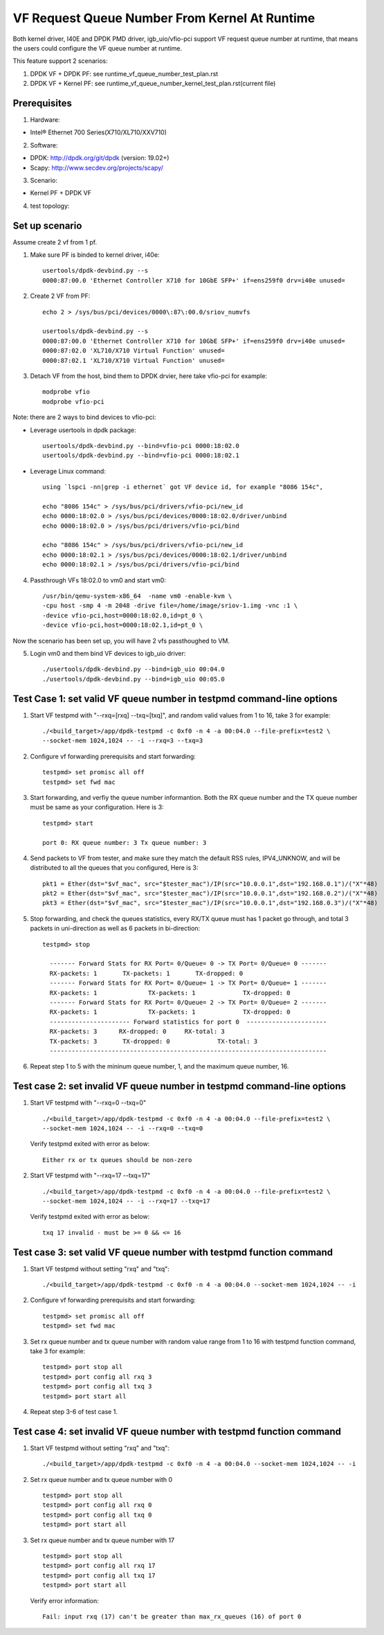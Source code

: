 .. Copyright (c) <2015-2017>, Intel Corporation
   All rights reserved.

   Redistribution and use in source and binary forms, with or without
   modification, are permitted provided that the following conditions
   are met:

   - Redistributions of source code must retain the above copyright
     notice, this list of conditions and the following disclaimer.

   - Redistributions in binary form must reproduce the above copyright
     notice, this list of conditions and the following disclaimer in
     the documentation and/or other materials provided with the
     distribution.

   - Neither the name of Intel Corporation nor the names of its
     contributors may be used to endorse or promote products derived
     from this software without specific prior written permission.

   THIS SOFTWARE IS PROVIDED BY THE COPYRIGHT HOLDERS AND CONTRIBUTORS
   "AS IS" AND ANY EXPRESS OR IMPLIED WARRANTIES, INCLUDING, BUT NOT
   LIMITED TO, THE IMPLIED WARRANTIES OF MERCHANTABILITY AND FITNESS
   FOR A PARTICULAR PURPOSE ARE DISCLAIMED. IN NO EVENT SHALL THE
   COPYRIGHT OWNER OR CONTRIBUTORS BE LIABLE FOR ANY DIRECT, INDIRECT,
   INCIDENTAL, SPECIAL, EXEMPLARY, OR CONSEQUENTIAL DAMAGES
   (INCLUDING, BUT NOT LIMITED TO, PROCUREMENT OF SUBSTITUTE GOODS OR
   SERVICES; LOSS OF USE, DATA, OR PROFITS; OR BUSINESS INTERRUPTION)
   HOWEVER CAUSED AND ON ANY THEORY OF LIABILITY, WHETHER IN CONTRACT,
   STRICT LIABILITY, OR TORT (INCLUDING NEGLIGENCE OR OTHERWISE)
   ARISING IN ANY WAY OUT OF THE USE OF THIS SOFTWARE, EVEN IF ADVISED
   OF THE POSSIBILITY OF SUCH DAMAGE.


==============================================
VF Request Queue Number From Kernel At Runtime
==============================================

Both kernel driver, I40E and DPDK PMD driver, igb_uio/vfio-pci support
VF request queue number at runtime, that means the users could configure
the VF queue number at runtime.

This feature support 2 scenarios:

#. DPDK VF + DPDK PF: see runtime_vf_queue_number_test_plan.rst
#. DPDK VF + Kernel PF: see runtime_vf_queue_number_kernel_test_plan.rst(current file)

Prerequisites
=============

1. Hardware:

- Intel® Ethernet 700 Series(X710/XL710/XXV710)

2. Software:

- DPDK: http://dpdk.org/git/dpdk (version: 19.02+)
- Scapy: http://www.secdev.org/projects/scapy/

3. Scenario:

- Kernel PF + DPDK VF

4. test topology:

.. figure:: image/2vf1pf.png

Set up scenario
===============

Assume create 2 vf from 1 pf.

1. Make sure PF is binded to kernel driver, i40e::

     usertools/dpdk-devbind.py --s
     0000:87:00.0 'Ethernet Controller X710 for 10GbE SFP+' if=ens259f0 drv=i40e unused=

2. Create 2 VF from PF::

     echo 2 > /sys/bus/pci/devices/0000\:87\:00.0/sriov_numvfs

     usertools/dpdk-devbind.py --s
     0000:87:00.0 'Ethernet Controller X710 for 10GbE SFP+' if=ens259f0 drv=i40e unused=
     0000:87:02.0 'XL710/X710 Virtual Function' unused=
     0000:87:02.1 'XL710/X710 Virtual Function' unused=

3. Detach VF from the host, bind them to DPDK drvier, here take vfio-pci for example::

     modprobe vfio
     modprobe vfio-pci

Note: there are 2 ways to bind devices to vfio-pci:

- Leverage usertools in dpdk package::

     usertools/dpdk-devbind.py --bind=vfio-pci 0000:18:02.0
     usertools/dpdk-devbind.py --bind=vfio-pci 0000:18:02.1

- Leverage Linux command::

     using `lspci -nn|grep -i ethernet` got VF device id, for example "8086 154c",

     echo "8086 154c" > /sys/bus/pci/drivers/vfio-pci/new_id
     echo 0000:18:02.0 > /sys/bus/pci/devices/0000:18:02.0/driver/unbind
     echo 0000:18:02.0 > /sys/bus/pci/drivers/vfio-pci/bind

     echo "8086 154c" > /sys/bus/pci/drivers/vfio-pci/new_id
     echo 0000:18:02.1 > /sys/bus/pci/devices/0000:18:02.1/driver/unbind
     echo 0000:18:02.1 > /sys/bus/pci/drivers/vfio-pci/bind

4. Passthrough VFs 18:02.0 to vm0 and start vm0::

     /usr/bin/qemu-system-x86_64  -name vm0 -enable-kvm \
     -cpu host -smp 4 -m 2048 -drive file=/home/image/sriov-1.img -vnc :1 \
     -device vfio-pci,host=0000:18:02.0,id=pt_0 \
     -device vfio-pci,host=0000:18:02.1,id=pt_0 \

Now the scenario has been set up, you will have 2 vfs passthoughed to VM.


5. Login vm0 and them bind VF devices to igb_uio driver::

    ./usertools/dpdk-devbind.py --bind=igb_uio 00:04.0
    ./usertools/dpdk-devbind.py --bind=igb_uio 00:05.0

Test Case 1: set valid VF queue number in testpmd command-line options
======================================================================

1. Start VF testpmd with "--rxq=[rxq] --txq=[txq]", and random valid values from 1 to 16, take 3 for example::

     ./<build_target>/app/dpdk-testpmd -c 0xf0 -n 4 -a 00:04.0 --file-prefix=test2 \
     --socket-mem 1024,1024 -- -i --rxq=3 --txq=3

2. Configure vf forwarding prerequisits and start forwarding::

     testpmd> set promisc all off
     testpmd> set fwd mac

3. Start forwarding, and verfiy the queue number informantion. Both the RX queue number and the TX queue number must be same as your configuration. Here is 3::

     testpmd> start

     port 0: RX queue number: 3 Tx queue number: 3

4. Send packets to VF from tester, and make sure they match the default RSS rules, IPV4_UNKNOW, and will be distributed to all the queues that you configured, Here is 3::

     pkt1 = Ether(dst="$vf_mac", src="$tester_mac")/IP(src="10.0.0.1",dst="192.168.0.1")/("X"*48)
     pkt2 = Ether(dst="$vf_mac", src="$tester_mac")/IP(src="10.0.0.1",dst="192.168.0.2")/("X"*48)
     pkt3 = Ether(dst="$vf_mac", src="$tester_mac")/IP(src="10.0.0.1",dst="192.168.0.3")/("X"*48)

5. Stop forwarding, and check the queues statistics, every RX/TX queue must has 1 packet go through, and total 3 packets in uni-direction as well as 6 packets in bi-direction::

    testpmd> stop

      ------- Forward Stats for RX Port= 0/Queue= 0 -> TX Port= 0/Queue= 0 -------
      RX-packets: 1       TX-packets: 1       TX-dropped: 0
      ------- Forward Stats for RX Port= 0/Queue= 1 -> TX Port= 0/Queue= 1 -------
      RX-packets: 1              TX-packets: 1             TX-dropped: 0
      ------- Forward Stats for RX Port= 0/Queue= 2 -> TX Port= 0/Queue= 2 -------
      RX-packets: 1              TX-packets: 1             TX-dropped: 0
      ---------------------- Forward statistics for port 0  ----------------------
      RX-packets: 3      RX-dropped: 0     RX-total: 3
      TX-packets: 3       TX-dropped: 0             TX-total: 3
      ----------------------------------------------------------------------------

6. Repeat step 1 to 5 with the mininum queue number, 1, and the maximum queue number, 16.

Test case 2: set invalid VF queue number in testpmd command-line options
========================================================================

1. Start VF testpmd with "--rxq=0 --txq=0" ::

     ./<build_target>/app/dpdk-testpmd -c 0xf0 -n 4 -a 00:04.0 --file-prefix=test2 \
     --socket-mem 1024,1024 -- -i --rxq=0 --txq=0

   Verify testpmd exited with error as below::

    Either rx or tx queues should be non-zero

2. Start VF testpmd with "--rxq=17 --txq=17" ::

    ./<build_target>/app/dpdk-testpmd -c 0xf0 -n 4 -a 00:04.0 --file-prefix=test2 \
    --socket-mem 1024,1024 -- -i --rxq=17 --txq=17

   Verify testpmd exited with error as below::

    txq 17 invalid - must be >= 0 && <= 16

Test case 3: set valid VF queue number with testpmd function command
====================================================================

1. Start VF testpmd without setting "rxq" and "txq"::

    ./<build_target>/app/dpdk-testpmd -c 0xf0 -n 4 -a 00:04.0 --socket-mem 1024,1024 -- -i

2. Configure vf forwarding prerequisits and start forwarding::

    testpmd> set promisc all off
    testpmd> set fwd mac

3. Set rx queue number and tx queue number with random value range from 1 to 16 with testpmd function command, take 3 for example::

    testpmd> port stop all
    testpmd> port config all rxq 3
    testpmd> port config all txq 3
    testpmd> port start all

4. Repeat step 3-6 of test case 1.

Test case 4: set invalid VF queue number with testpmd function command
======================================================================

1. Start VF testpmd without setting "rxq" and "txq"::

     ./<build_target>/app/dpdk-testpmd -c 0xf0 -n 4 -a 00:04.0 --socket-mem 1024,1024 -- -i

2. Set rx queue number and tx queue number with 0 ::

     testpmd> port stop all
     testpmd> port config all rxq 0
     testpmd> port config all txq 0
     testpmd> port start all

3. Set rx queue number and tx queue number with 17 ::

     testpmd> port stop all
     testpmd> port config all rxq 17
     testpmd> port config all txq 17
     testpmd> port start all

   Verify error information::

     Fail: input rxq (17) can't be greater than max_rx_queues (16) of port 0
